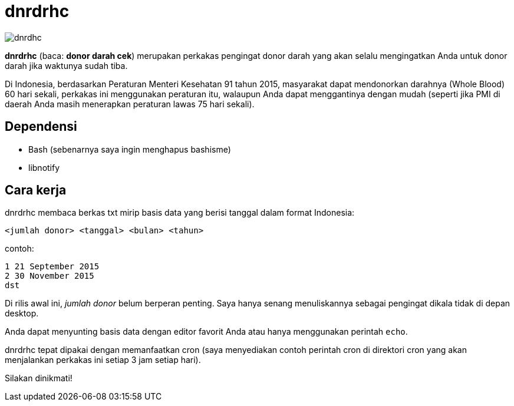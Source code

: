 = dnrdrhc

image::http://rmdzn.kilatstorage.com/image/2017/10/13/dnrdrhc-ss-lnx.png[dnrdhc]

*dnrdrhc* (baca: *donor darah cek*) merupakan perkakas pengingat donor darah yang akan selalu mengingatkan Anda untuk donor darah jika waktunya sudah tiba.

Di Indonesia, berdasarkan Peraturan Menteri Kesehatan 91 tahun 2015, masyarakat dapat mendonorkan darahnya (Whole Blood) 60 hari sekali, perkakas ini menggunakan peraturan itu, walaupun Anda dapat menggantinya dengan mudah (seperti jika PMI di daerah Anda masih menerapkan peraturan lawas 75 hari sekali).

== Dependensi

* Bash (sebenarnya saya ingin menghapus bashisme)
* libnotify

== Cara kerja

dnrdrhc membaca berkas txt mirip basis data yang berisi tanggal dalam format Indonesia:

----
<jumlah donor> <tanggal> <bulan> <tahun>
----

contoh:

----
1 21 September 2015
2 30 November 2015
dst
----

Di rilis awal ini, _jumlah donor_ belum berperan penting. Saya hanya senang menuliskannya sebagai pengingat dikala tidak di depan desktop.

Anda dapat menyunting basis data dengan editor favorit Anda atau hanya menggunakan perintah `echo`.

dnrdrhc tepat dipakai dengan memanfaatkan cron (saya menyediakan contoh perintah cron di direktori cron yang akan menjalankan perkakas ini setiap 3 jam setiap hari).

Silakan dinikmati!

